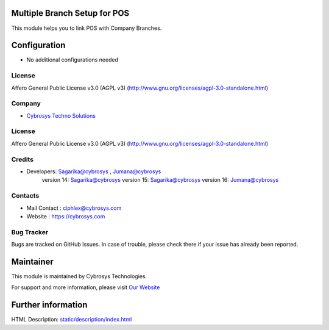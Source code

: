 .. image:: https://img.shields.io/badge/licence-AGPL--3-blue.svg
    :target: http://www.gnu.org/licenses/agpl-3.0-standalone.html
    :alt: License: AGPL-3

Multiple Branch Setup for POS
================
This module helps you to link POS with Company Branches.

Configuration
=============
* No additional configurations needed

License
-------
Affero General Public License v3.0 (AGPL v3)
(http://www.gnu.org/licenses/agpl-3.0-standalone.html)

Company
-------
* `Cybrosys Techno Solutions <https://cybrosys.com/>`__


License
-------
Affero General Public License v3.0 (AGPL v3)
(http://www.gnu.org/licenses/agpl-3.0-standalone.html)


Credits
-------
* Developers:	Sagarika@cybrosys , Jumana@cybrosys
                version 14: Sagarika@cybrosys
                version 15: Sagarika@cybrosys
                version 16: Jumana@cybrosys

Contacts
--------
* Mail Contact : ciphlex@cybrosys.com
* Website : https://cybrosys.com

Bug Tracker
-----------
Bugs are tracked on GitHub Issues. In case of trouble, please check there if your issue has already been reported.

Maintainer
==========
.. image:: https://cybrosys.com/images/logo.png
   :target: https://cybrosys.com

This module is maintained by Cybrosys Technologies.

For support and more information, please visit `Our Website <https://cybrosys.com/>`__

Further information
===================
HTML Description: `<static/description/index.html>`__


